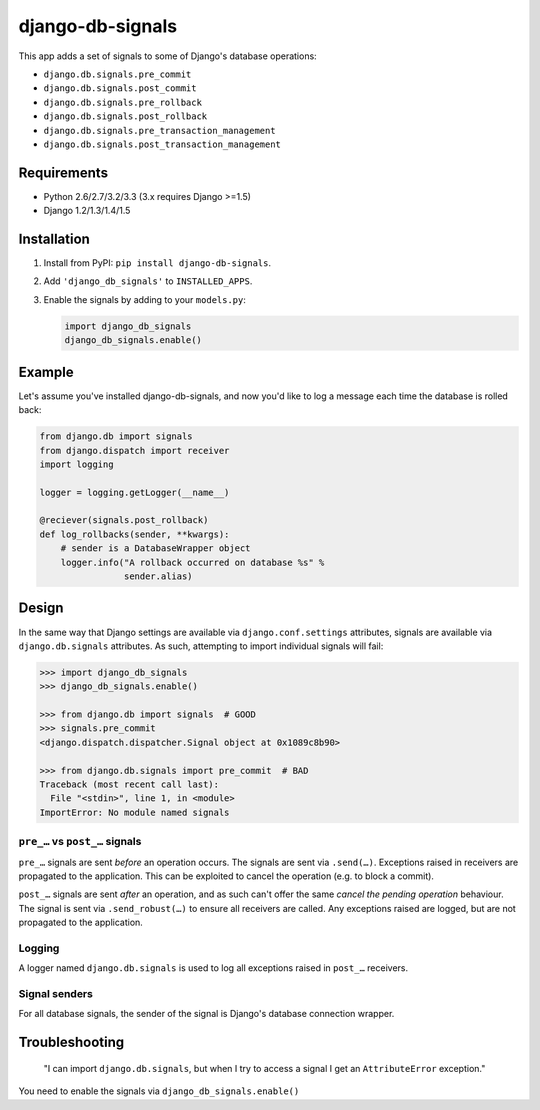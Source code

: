 =================
django-db-signals
=================

This app adds a set of signals to some of Django's database operations:

- ``django.db.signals.pre_commit``
- ``django.db.signals.post_commit``
- ``django.db.signals.pre_rollback``
- ``django.db.signals.post_rollback``
- ``django.db.signals.pre_transaction_management``
- ``django.db.signals.post_transaction_management``


Requirements
============

- Python 2.6/2.7/3.2/3.3 (3.x requires Django >=1.5)
- Django 1.2/1.3/1.4/1.5


Installation
============

1. Install from PyPI: ``pip install django-db-signals``.
2. Add ``'django_db_signals'`` to ``INSTALLED_APPS``.
3. Enable the signals by adding to your ``models.py``:

   .. code-block:: python

       import django_db_signals
       django_db_signals.enable()


Example
=======

Let's assume you've installed django-db-signals, and now you'd like to log a
message each time the database is rolled back:

.. code-block:: python

    from django.db import signals
    from django.dispatch import receiver
    import logging

    logger = logging.getLogger(__name__)

    @reciever(signals.post_rollback)
    def log_rollbacks(sender, **kwargs):
        # sender is a DatabaseWrapper object
        logger.info("A rollback occurred on database %s" %
                    sender.alias)


Design
======

In the same way that Django settings are available via ``django.conf.settings``
attributes, signals are available via ``django.db.signals`` attributes. As
such, attempting to import individual signals will fail:

.. code-block:: python

    >>> import django_db_signals
    >>> django_db_signals.enable()

    >>> from django.db import signals  # GOOD
    >>> signals.pre_commit
    <django.dispatch.dispatcher.Signal object at 0x1089c8b90>

    >>> from django.db.signals import pre_commit  # BAD
    Traceback (most recent call last):
      File "<stdin>", line 1, in <module>
    ImportError: No module named signals


``pre_…`` vs ``post_…`` signals
-------------------------------

``pre_…`` signals are sent *before* an operation occurs. The signals are sent
via ``.send(…)``. Exceptions raised in receivers are propagated to the
application. This can be exploited to cancel the operation (e.g. to block a
commit).

``post_…`` signals are sent *after* an operation, and as such can't offer the
same *cancel the pending operation* behaviour. The signal is sent via
``.send_robust(…)`` to ensure all receivers are called. Any exceptions raised
are logged, but are not propagated to the application.


Logging
-------

A logger named ``django.db.signals`` is used to log all exceptions raised in
``post_…`` receivers.


Signal senders
--------------

For all database signals, the sender of the signal is Django's database
connection wrapper.


Troubleshooting
===============

    "I can import ``django.db.signals``, but when I try to access a signal I get
    an ``AttributeError`` exception."

You need to enable the signals via ``django_db_signals.enable()``
